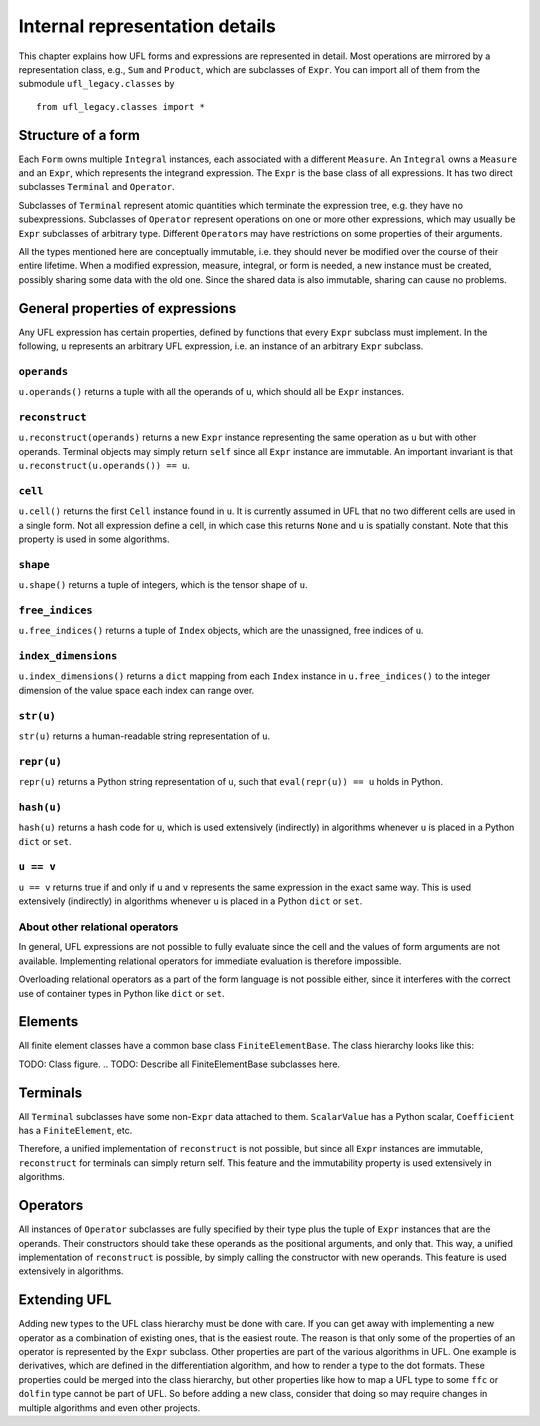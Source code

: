 *******************************
Internal representation details
*******************************

..
    FIXME: This chapter is very much outdated.
    Most of the concepts are still the same but
    a lot of the details are different.


This chapter explains how UFL forms and expressions are represented
in detail. Most operations are mirrored by a representation class,
e.g., ``Sum`` and ``Product``, which are subclasses
of ``Expr``.  You can import all of them from the submodule
``ufl_legacy.classes`` by

::

  from ufl_legacy.classes import *

Structure of a form
===================

Each ``Form`` owns multiple ``Integral`` instances, each associated
with a different ``Measure``.  An ``Integral`` owns a ``Measure``
and an ``Expr``, which represents the integrand expression. The
``Expr`` is the base class of all expressions.  It has two direct
subclasses ``Terminal`` and ``Operator``.

Subclasses of ``Terminal`` represent atomic quantities which
terminate the expression tree, e.g. they have no subexpressions.
Subclasses of ``Operator`` represent operations on one or more
other expressions, which may usually be ``Expr`` subclasses of
arbitrary type. Different ``Operator``\ s may have restrictions
on some properties of their arguments.

All the types mentioned here are conceptually immutable, i.e. they
should never be modified over the course of their entire lifetime. When a
modified expression, measure, integral, or form is needed, a new instance
must be created, possibly sharing some data with the old one. Since the
shared data is also immutable, sharing can cause no problems.

General properties of expressions
=================================

Any UFL expression has certain properties, defined by functions that
every ``Expr`` subclass must implement. In the following, ``u``
represents an arbitrary UFL expression, i.e. an instance of an
arbitrary ``Expr`` subclass.

``operands``
------------

``u.operands()`` returns a tuple with all the operands of u, which should
all be ``Expr`` instances.

``reconstruct``
---------------

``u.reconstruct(operands)`` returns a new ``Expr`` instance
representing the same operation as ``u`` but with other
operands. Terminal objects may simply return ``self`` since all
``Expr`` instance are immutable.  An important invariant is that
``u.reconstruct(u.operands()) == u``.

``cell``
--------

``u.cell()`` returns the first ``Cell`` instance found in ``u``. It
is currently assumed in UFL that no two different cells are used in
a single form. Not all expression define a cell, in which case this
returns ``None`` and ``u`` is spatially constant.  Note that this
property is used in some algorithms.


``shape``
---------

``u.shape()`` returns a tuple of integers, which is the tensor shape
of ``u``.


``free_indices``
-----------------

``u.free_indices()`` returns a tuple of ``Index`` objects, which
are the unassigned, free indices of ``u``.


``index_dimensions``
---------------------

``u.index_dimensions()`` returns a ``dict`` mapping from each
``Index`` instance in ``u.free_indices()`` to the integer dimension
of the value space each index can range over.


``str(u)``
----------

``str(u)`` returns a human-readable string representation of ``u``.


``repr(u)``
-----------

``repr(u)`` returns a Python string representation of ``u``, such
that ``eval(repr(u)) == u`` holds in Python.


``hash(u)``
-----------

``hash(u)`` returns a hash code for ``u``, which is used extensively
(indirectly) in algorithms whenever ``u`` is placed in a Python
``dict`` or ``set``.


``u == v``
----------

``u == v`` returns true if and only if ``u`` and ``v`` represents
the same expression in the exact same way.  This is used extensively
(indirectly) in algorithms whenever ``u`` is placed in a Python
``dict`` or ``set``.


About other relational operators
--------------------------------

In general, UFL expressions are not possible to fully evaluate since the
cell and the values of form arguments are not available. Implementing
relational operators for immediate evaluation is therefore impossible.

Overloading relational operators as a part of the form language is not
possible either, since it interferes with the correct use of container
types in Python like ``dict`` or ``set``.


Elements
========

All finite element classes have a common base class
``FiniteElementBase``. The class hierarchy looks like this:

..
TODO: Class figure.
..
TODO: Describe all FiniteElementBase subclasses here.


Terminals
=========

All ``Terminal`` subclasses have some non-``Expr`` data attached
to them. ``ScalarValue`` has a Python scalar, ``Coefficient``
has a ``FiniteElement``, etc.

Therefore, a unified implementation of ``reconstruct`` is
not possible, but since all ``Expr`` instances are immutable,
``reconstruct`` for terminals can simply return self. This feature
and the immutability property is used extensively in algorithms.

Operators
=========

All instances of ``Operator`` subclasses are fully specified
by their type plus the tuple of ``Expr`` instances that are
the operands. Their constructors should take these operands as the
positional arguments, and only that. This way, a unified implementation
of ``reconstruct`` is possible, by simply calling the constructor
with new operands. This feature is used extensively in algorithms.

Extending UFL
=============

Adding new types to the UFL class hierarchy must be done with care. If
you can get away with implementing a new operator as a combination of
existing ones, that is the easiest route. The reason is that only some
of the properties of an operator is represented by the ``Expr``
subclass. Other properties are part of the various algorithms in UFL.
One example is derivatives, which are defined in the differentiation
algorithm, and how to render a type to the dot formats. These properties
could be merged into the class hierarchy, but other properties like how
to map a UFL type to some ``ffc`` or ``dolfin`` type cannot be part of
UFL. So before adding a new class, consider that doing so may require
changes in multiple algorithms and even other projects.
